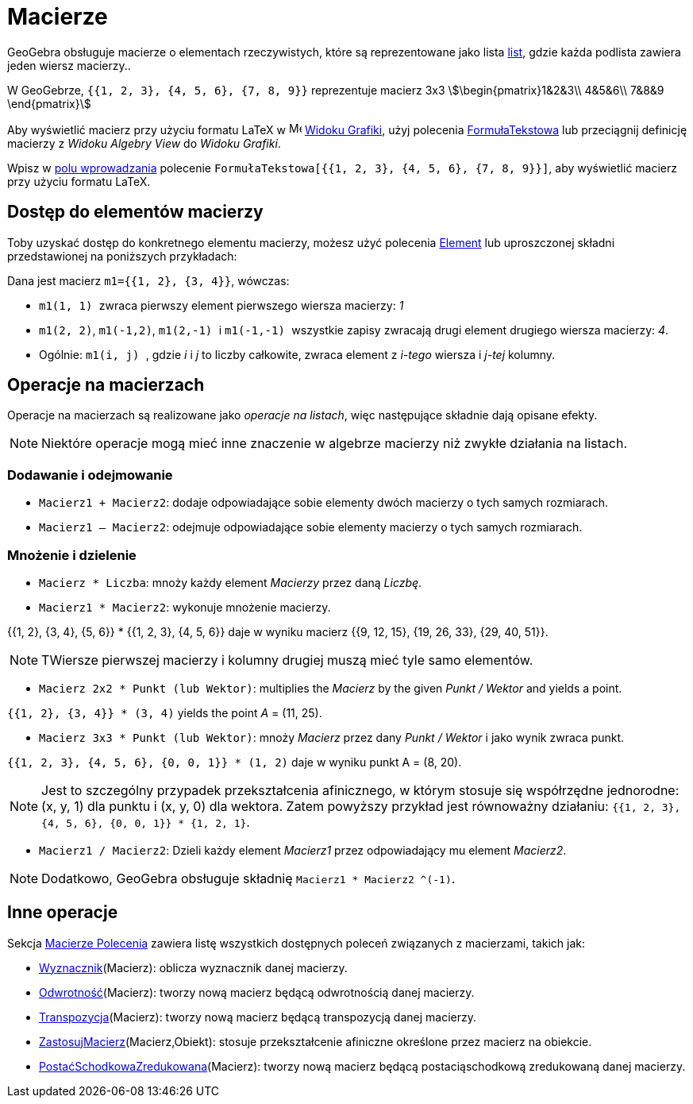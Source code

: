 = Macierze
:page-en: Matrices
ifdef::env-github[:imagesdir: /en/modules/ROOT/assets/images]

GeoGebra obsługuje macierze o elementach rzeczywistych, które są reprezentowane jako lista xref:/Listy.adoc[list], 
gdzie każda podlista zawiera jeden wiersz macierzy..

[EXAMPLE]
====

W GeoGebrze, `{{1, 2, 3}, {4, 5, 6}, {7, 8, 9}}` reprezentuje macierz 3x3 stem:[\begin{pmatrix}1&2&3\\ 4&5&6\\ 7&8&9
\end{pmatrix}]

====

Aby wyświetlić macierz przy użyciu formatu LaTeX w image:16px-Menu_view_graphics.svg.png[Menu view
graphics.svg,width=16,height=16] xref:/Widok_Grafiki.adoc[Widoku Grafiki], użyj polecenia xref:./commands/FormułaTekstowa.adoc[FormułaTekstowa]
lub przeciągnij definicję macierzy z _Widoku Algebry View_ do _Widoku Grafiki_.

[EXAMPLE]
====

Wpisz w xref:/Pole_Wprowadzania.adoc[polu wprowadzania] polecenie `++FormułaTekstowa[{{1, 2, 3}, {4, 5, 6}, {7, 8, 9}}]++`, aby wyświetlić
macierz przy użyciu formatu LaTeX.

====

== Dostęp do elementów macierzy

Toby uzyskać dostęp do konkretnego elementu macierzy, możesz użyć polecenia xref:/commands/Element.adoc[Element] lub uproszczonej składni
przedstawionej na poniższych przykładach:

[EXAMPLE]
====

Dana jest macierz `++m1={{1, 2}, {3, 4}}++`, wówczas:

* `++m1(1, 1) ++` zwraca pierwszy element pierwszego wiersza macierzy: _1_
* `++m1(2, 2)++`, `++m1(-1,2)++`, `++m1(2,-1) ++` i `++m1(-1,-1) ++` wszystkie zapisy
zwracają drugi element drugiego wiersza macierzy: _4_.
* Ogólnie: `++m1(i, j) ++`, gdzie _i_ i _j_ to liczby całkowite, zwraca element z
_i-tego_ wiersza i  _j-tej_ kolumny.

====

== Operacje na macierzach

Operacje na macierzach są realizowane jako _operacje na listach_, więc następujące składnie dają opisane efekty.

[NOTE]
====

Niektóre operacje mogą mieć inne znaczenie w algebrze macierzy niż zwykłe działania na listach.

====

=== Dodawanie i odejmowanie

* `++Macierz1 + Macierz2++`: dodaje odpowiadające sobie elementy dwóch macierzy o tych samych rozmiarach.
* `++Macierz1 – Macierz2++`: odejmuje odpowiadające sobie elementy macierzy o tych samych rozmiarach.

=== Mnożenie i dzielenie

* `++Macierz * Liczba++`: mnoży każdy element _Macierzy_ przez daną _Liczbę_.
* `++Macierz1 * Macierz2++`: wykonuje mnożenie macierzy.

[EXAMPLE]
====

{{1, 2}, {3, 4}, {5, 6}} * {{1, 2, 3}, {4, 5, 6}} daje w wyniku macierz {{9, 12, 15}, {19, 26, 33}, {29, 40,
51}}.

====

[NOTE]
====

TWiersze pierwszej macierzy i kolumny drugiej muszą mieć tyle samo elementów.

====

* `++Macierz 2x2 * Punkt (lub Wektor)++`: multiplies the _Macierz_ by the given _Punkt / Wektor_ and yields a point.

[EXAMPLE]
====

`{{1, 2}, {3, 4}} * (3, 4)` yields the point _A_ = (11, 25).

====

* `++Macierz 3x3 *  Punkt (lub Wektor)++`: mnoży _Macierz_ przez dany _Punkt / Wektor_ i jako wynik zwraca punkt.

[EXAMPLE]
====

`{{1, 2, 3}, {4, 5, 6}, {0, 0, 1}} * (1, 2)` daje w wyniku punkt A = (8, 20).

====

[NOTE]
====

Jest to szczególny przypadek przekształcenia afinicznego, w którym stosuje się współrzędne jednorodne: (x, y, 1) dla punktu i (x,
y, 0) dla wektora. Zatem powyższy przykład jest równoważny działaniu: `++{{1, 2, 3}, {4, 5, 6}, {0, 0, 1}} * {1, 2, 1}++`.

====

* `++Macierz1 / Macierz2++`: Dzieli każdy element _Macierz1_ przez odpowiadający mu element _Macierz2_.

[NOTE]
====

Dodatkowo, GeoGebra obsługuje składnię `++Macierz1 * Macierz2 ^(-1)++`.

====

== Inne operacje

Sekcja xref:/commands/Wektory_i_Macierze_Polecenia.adoc[Macierze Polecenia] zawiera listę wszystkich dostępnych poleceń 
związanych z macierzami, takich jak:

* xref:/commands/Wyznacznik.adoc[Wyznacznik](Macierz): oblicza wyznacznik danej macierzy.
* xref:/commands/Odwrotność.adoc[Odwrotność](Macierz): tworzy nową macierz będącą odwrotnością danej macierzy.
* xref:/commands/Transpozycja.adoc[Transpozycja](Macierz): tworzy nową macierz będącą transpozycją danej macierzy.
* xref:/commands/ZastosujMacierz.adoc[ZastosujMacierz](Macierz,Obiekt): stosuje przekształcenie afiniczne określone przez macierz na obiekcie.
* xref:/commands/PostaćSchodkowaZredukowana.adoc[PostaćSchodkowaZredukowana](Macierz): tworzy nową macierz będącą postaciąschodkową zredukowaną danej macierzy.
